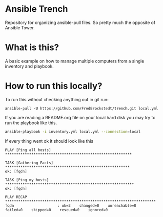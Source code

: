 * Ansible Trench
Repository for organizing ansible-pull files. So pretty much the opposite of Ansible Tower.

* What is this?
A basic example on how to manage multiple computers from a single inventory and playbook.

* How to run this locally?
To run this without checking anything out in git run:

#+begin_src 
ansible-pull -U https://github.com/FredBrockstedt/trench.git local.yml
#+end_src

If you are reading a README.org file on your local hard disk you may try to run the
playbook like this.

#+begin_src bash :results output raw
ansible-playbook -i inventory.yml local.yml --connection=local
#+end_src

If every thing went ok it should look like this

#+begin_src 
PLAY [Ping all hosts] **********************************************************

TASK [Gathering Facts] *********************************************************
ok: [fqdn]

TASK [Ping my hosts] ***********************************************************
ok: [fqdn]

PLAY RECAP *********************************************************************
fqdn                    : ok=3    changed=0    unreachable=0    failed=0    skipped=0    rescued=0    ignored=0   
#+end_src
